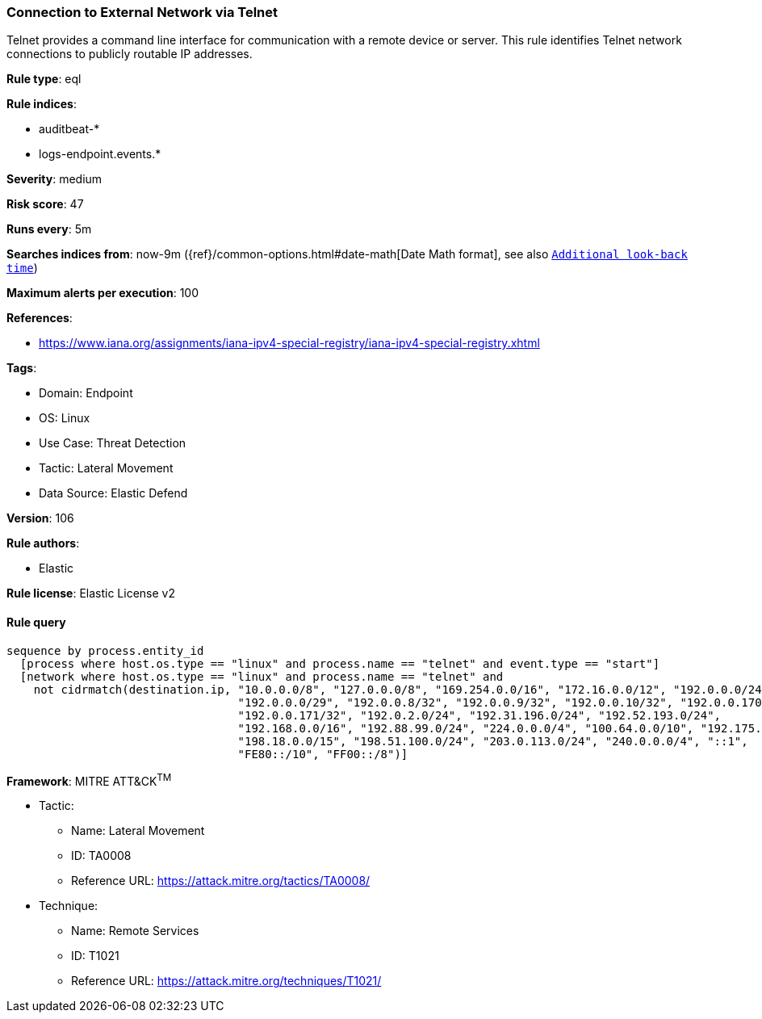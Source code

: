 [[prebuilt-rule-8-8-14-connection-to-external-network-via-telnet]]
=== Connection to External Network via Telnet

Telnet provides a command line interface for communication with a remote device or server. This rule identifies Telnet network connections to publicly routable IP addresses.

*Rule type*: eql

*Rule indices*: 

* auditbeat-*
* logs-endpoint.events.*

*Severity*: medium

*Risk score*: 47

*Runs every*: 5m

*Searches indices from*: now-9m ({ref}/common-options.html#date-math[Date Math format], see also <<rule-schedule, `Additional look-back time`>>)

*Maximum alerts per execution*: 100

*References*: 

* https://www.iana.org/assignments/iana-ipv4-special-registry/iana-ipv4-special-registry.xhtml

*Tags*: 

* Domain: Endpoint
* OS: Linux
* Use Case: Threat Detection
* Tactic: Lateral Movement
* Data Source: Elastic Defend

*Version*: 106

*Rule authors*: 

* Elastic

*Rule license*: Elastic License v2


==== Rule query


[source, js]
----------------------------------
sequence by process.entity_id
  [process where host.os.type == "linux" and process.name == "telnet" and event.type == "start"]
  [network where host.os.type == "linux" and process.name == "telnet" and
    not cidrmatch(destination.ip, "10.0.0.0/8", "127.0.0.0/8", "169.254.0.0/16", "172.16.0.0/12", "192.0.0.0/24",
                                  "192.0.0.0/29", "192.0.0.8/32", "192.0.0.9/32", "192.0.0.10/32", "192.0.0.170/32",
                                  "192.0.0.171/32", "192.0.2.0/24", "192.31.196.0/24", "192.52.193.0/24",
                                  "192.168.0.0/16", "192.88.99.0/24", "224.0.0.0/4", "100.64.0.0/10", "192.175.48.0/24",
                                  "198.18.0.0/15", "198.51.100.0/24", "203.0.113.0/24", "240.0.0.0/4", "::1",
                                  "FE80::/10", "FF00::/8")]

----------------------------------

*Framework*: MITRE ATT&CK^TM^

* Tactic:
** Name: Lateral Movement
** ID: TA0008
** Reference URL: https://attack.mitre.org/tactics/TA0008/
* Technique:
** Name: Remote Services
** ID: T1021
** Reference URL: https://attack.mitre.org/techniques/T1021/
